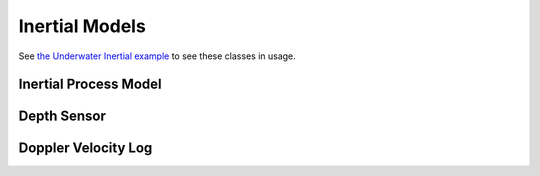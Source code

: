 Inertial Models
================
See `the Underwater Inertial example <https://bitbucket.org/frostlab/inekf/src/master/examples/UnderwaterInertial.py>`_ to see these classes in usage.

Inertial Process Model
~~~~~~~~~~~~~~~~~~~~~~~
.. doxygenclass:: InEKF::InertialProcess
   :members:
   :undoc-members:

Depth Sensor
~~~~~~~~~~~~~
.. doxygenclass:: InEKF::DepthSensor
   :members:
   :undoc-members:

Doppler Velocity Log
~~~~~~~~~~~~~~~~~~~~~~
.. doxygenclass:: InEKF::DVLSensor
   :members:
   :undoc-members: